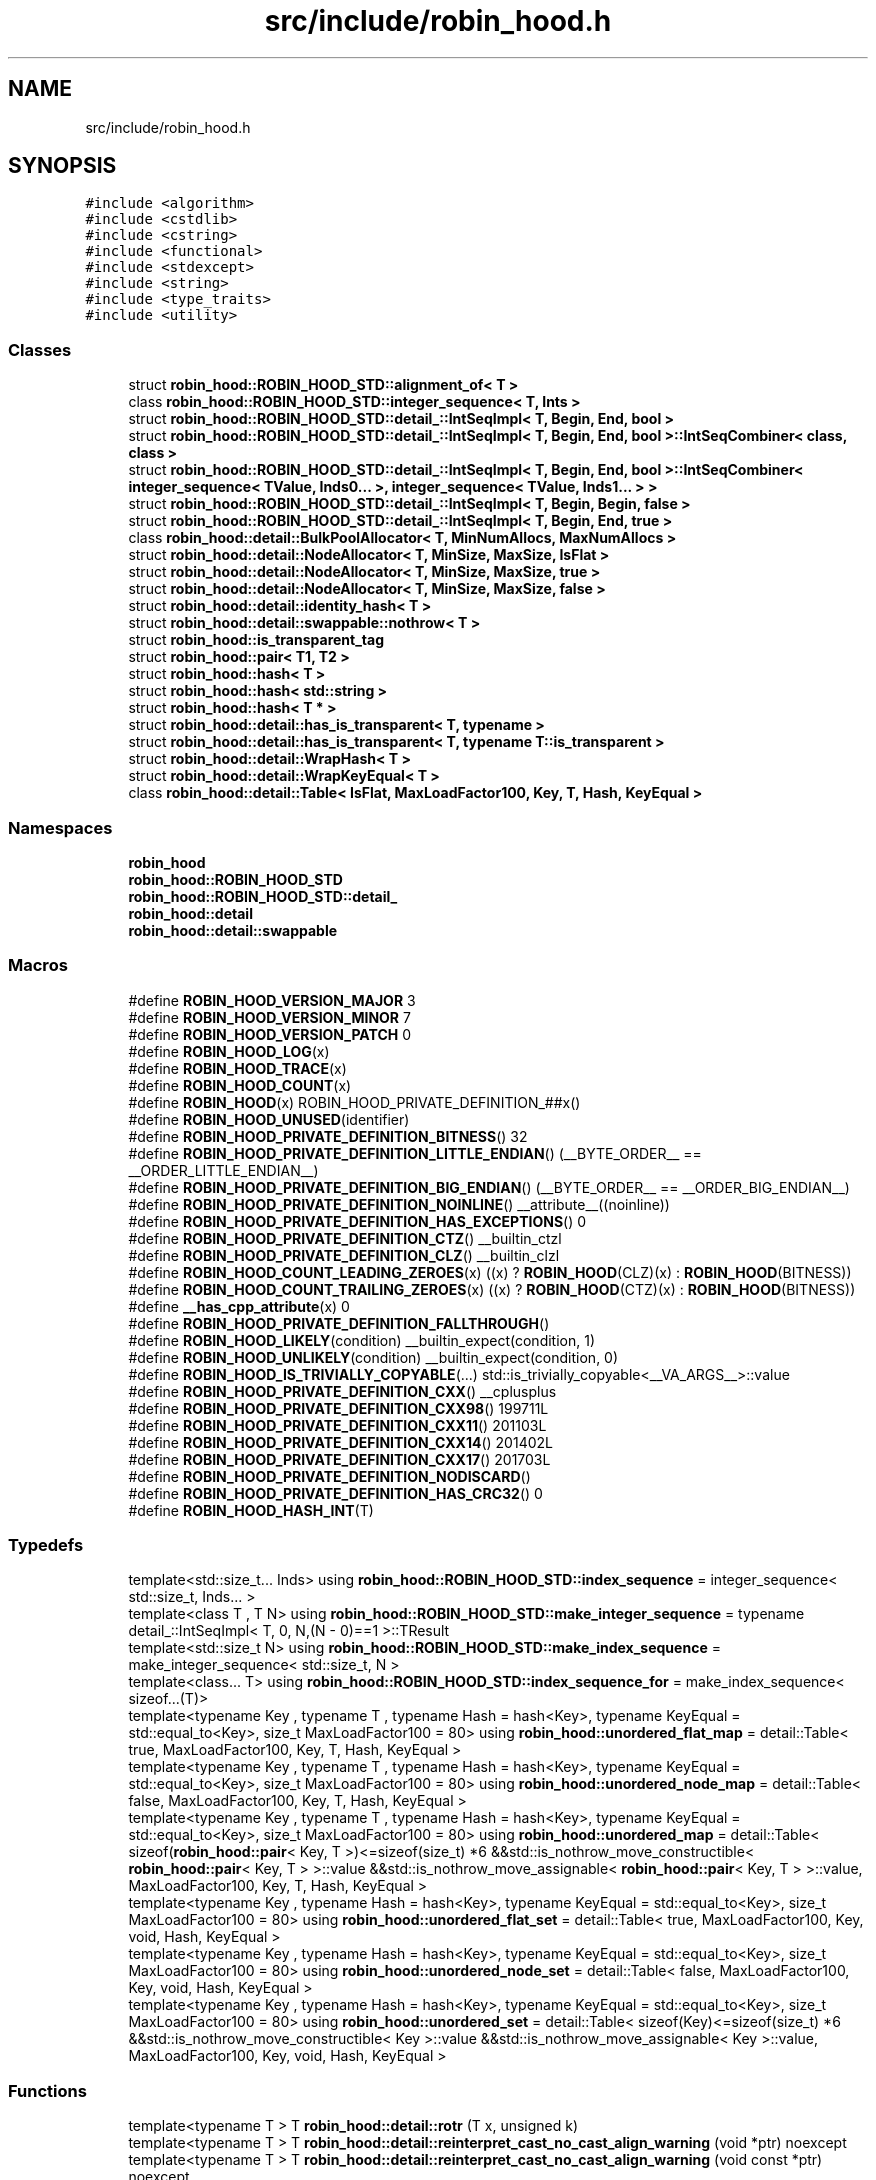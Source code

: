 .TH "src/include/robin_hood.h" 3 "Tue Apr 20 2021" "Version 2.0" "LRez" \" -*- nroff -*-
.ad l
.nh
.SH NAME
src/include/robin_hood.h
.SH SYNOPSIS
.br
.PP
\fC#include <algorithm>\fP
.br
\fC#include <cstdlib>\fP
.br
\fC#include <cstring>\fP
.br
\fC#include <functional>\fP
.br
\fC#include <stdexcept>\fP
.br
\fC#include <string>\fP
.br
\fC#include <type_traits>\fP
.br
\fC#include <utility>\fP
.br

.SS "Classes"

.in +1c
.ti -1c
.RI "struct \fBrobin_hood::ROBIN_HOOD_STD::alignment_of< T >\fP"
.br
.ti -1c
.RI "class \fBrobin_hood::ROBIN_HOOD_STD::integer_sequence< T, Ints >\fP"
.br
.ti -1c
.RI "struct \fBrobin_hood::ROBIN_HOOD_STD::detail_::IntSeqImpl< T, Begin, End, bool >\fP"
.br
.ti -1c
.RI "struct \fBrobin_hood::ROBIN_HOOD_STD::detail_::IntSeqImpl< T, Begin, End, bool >::IntSeqCombiner< class, class >\fP"
.br
.ti -1c
.RI "struct \fBrobin_hood::ROBIN_HOOD_STD::detail_::IntSeqImpl< T, Begin, End, bool >::IntSeqCombiner< integer_sequence< TValue, Inds0\&.\&.\&. >, integer_sequence< TValue, Inds1\&.\&.\&. > >\fP"
.br
.ti -1c
.RI "struct \fBrobin_hood::ROBIN_HOOD_STD::detail_::IntSeqImpl< T, Begin, Begin, false >\fP"
.br
.ti -1c
.RI "struct \fBrobin_hood::ROBIN_HOOD_STD::detail_::IntSeqImpl< T, Begin, End, true >\fP"
.br
.ti -1c
.RI "class \fBrobin_hood::detail::BulkPoolAllocator< T, MinNumAllocs, MaxNumAllocs >\fP"
.br
.ti -1c
.RI "struct \fBrobin_hood::detail::NodeAllocator< T, MinSize, MaxSize, IsFlat >\fP"
.br
.ti -1c
.RI "struct \fBrobin_hood::detail::NodeAllocator< T, MinSize, MaxSize, true >\fP"
.br
.ti -1c
.RI "struct \fBrobin_hood::detail::NodeAllocator< T, MinSize, MaxSize, false >\fP"
.br
.ti -1c
.RI "struct \fBrobin_hood::detail::identity_hash< T >\fP"
.br
.ti -1c
.RI "struct \fBrobin_hood::detail::swappable::nothrow< T >\fP"
.br
.ti -1c
.RI "struct \fBrobin_hood::is_transparent_tag\fP"
.br
.ti -1c
.RI "struct \fBrobin_hood::pair< T1, T2 >\fP"
.br
.ti -1c
.RI "struct \fBrobin_hood::hash< T >\fP"
.br
.ti -1c
.RI "struct \fBrobin_hood::hash< std::string >\fP"
.br
.ti -1c
.RI "struct \fBrobin_hood::hash< T * >\fP"
.br
.ti -1c
.RI "struct \fBrobin_hood::detail::has_is_transparent< T, typename >\fP"
.br
.ti -1c
.RI "struct \fBrobin_hood::detail::has_is_transparent< T, typename T::is_transparent >\fP"
.br
.ti -1c
.RI "struct \fBrobin_hood::detail::WrapHash< T >\fP"
.br
.ti -1c
.RI "struct \fBrobin_hood::detail::WrapKeyEqual< T >\fP"
.br
.ti -1c
.RI "class \fBrobin_hood::detail::Table< IsFlat, MaxLoadFactor100, Key, T, Hash, KeyEqual >\fP"
.br
.in -1c
.SS "Namespaces"

.in +1c
.ti -1c
.RI " \fBrobin_hood\fP"
.br
.ti -1c
.RI " \fBrobin_hood::ROBIN_HOOD_STD\fP"
.br
.ti -1c
.RI " \fBrobin_hood::ROBIN_HOOD_STD::detail_\fP"
.br
.ti -1c
.RI " \fBrobin_hood::detail\fP"
.br
.ti -1c
.RI " \fBrobin_hood::detail::swappable\fP"
.br
.in -1c
.SS "Macros"

.in +1c
.ti -1c
.RI "#define \fBROBIN_HOOD_VERSION_MAJOR\fP   3"
.br
.ti -1c
.RI "#define \fBROBIN_HOOD_VERSION_MINOR\fP   7"
.br
.ti -1c
.RI "#define \fBROBIN_HOOD_VERSION_PATCH\fP   0"
.br
.ti -1c
.RI "#define \fBROBIN_HOOD_LOG\fP(x)"
.br
.ti -1c
.RI "#define \fBROBIN_HOOD_TRACE\fP(x)"
.br
.ti -1c
.RI "#define \fBROBIN_HOOD_COUNT\fP(x)"
.br
.ti -1c
.RI "#define \fBROBIN_HOOD\fP(x)   ROBIN_HOOD_PRIVATE_DEFINITION_##x()"
.br
.ti -1c
.RI "#define \fBROBIN_HOOD_UNUSED\fP(identifier)"
.br
.ti -1c
.RI "#define \fBROBIN_HOOD_PRIVATE_DEFINITION_BITNESS\fP()   32"
.br
.ti -1c
.RI "#define \fBROBIN_HOOD_PRIVATE_DEFINITION_LITTLE_ENDIAN\fP()   (__BYTE_ORDER__ == __ORDER_LITTLE_ENDIAN__)"
.br
.ti -1c
.RI "#define \fBROBIN_HOOD_PRIVATE_DEFINITION_BIG_ENDIAN\fP()   (__BYTE_ORDER__ == __ORDER_BIG_ENDIAN__)"
.br
.ti -1c
.RI "#define \fBROBIN_HOOD_PRIVATE_DEFINITION_NOINLINE\fP()   __attribute__((noinline))"
.br
.ti -1c
.RI "#define \fBROBIN_HOOD_PRIVATE_DEFINITION_HAS_EXCEPTIONS\fP()   0"
.br
.ti -1c
.RI "#define \fBROBIN_HOOD_PRIVATE_DEFINITION_CTZ\fP()   __builtin_ctzl"
.br
.ti -1c
.RI "#define \fBROBIN_HOOD_PRIVATE_DEFINITION_CLZ\fP()   __builtin_clzl"
.br
.ti -1c
.RI "#define \fBROBIN_HOOD_COUNT_LEADING_ZEROES\fP(x)   ((x) ? \fBROBIN_HOOD\fP(CLZ)(x) : \fBROBIN_HOOD\fP(BITNESS))"
.br
.ti -1c
.RI "#define \fBROBIN_HOOD_COUNT_TRAILING_ZEROES\fP(x)   ((x) ? \fBROBIN_HOOD\fP(CTZ)(x) : \fBROBIN_HOOD\fP(BITNESS))"
.br
.ti -1c
.RI "#define \fB__has_cpp_attribute\fP(x)   0"
.br
.ti -1c
.RI "#define \fBROBIN_HOOD_PRIVATE_DEFINITION_FALLTHROUGH\fP()"
.br
.ti -1c
.RI "#define \fBROBIN_HOOD_LIKELY\fP(condition)   __builtin_expect(condition, 1)"
.br
.ti -1c
.RI "#define \fBROBIN_HOOD_UNLIKELY\fP(condition)   __builtin_expect(condition, 0)"
.br
.ti -1c
.RI "#define \fBROBIN_HOOD_IS_TRIVIALLY_COPYABLE\fP(\&.\&.\&.)   std::is_trivially_copyable<__VA_ARGS__>::value"
.br
.ti -1c
.RI "#define \fBROBIN_HOOD_PRIVATE_DEFINITION_CXX\fP()   __cplusplus"
.br
.ti -1c
.RI "#define \fBROBIN_HOOD_PRIVATE_DEFINITION_CXX98\fP()   199711L"
.br
.ti -1c
.RI "#define \fBROBIN_HOOD_PRIVATE_DEFINITION_CXX11\fP()   201103L"
.br
.ti -1c
.RI "#define \fBROBIN_HOOD_PRIVATE_DEFINITION_CXX14\fP()   201402L"
.br
.ti -1c
.RI "#define \fBROBIN_HOOD_PRIVATE_DEFINITION_CXX17\fP()   201703L"
.br
.ti -1c
.RI "#define \fBROBIN_HOOD_PRIVATE_DEFINITION_NODISCARD\fP()"
.br
.ti -1c
.RI "#define \fBROBIN_HOOD_PRIVATE_DEFINITION_HAS_CRC32\fP()   0"
.br
.ti -1c
.RI "#define \fBROBIN_HOOD_HASH_INT\fP(T)"
.br
.in -1c
.SS "Typedefs"

.in +1c
.ti -1c
.RI "template<std::size_t\&.\&.\&. Inds> using \fBrobin_hood::ROBIN_HOOD_STD::index_sequence\fP = integer_sequence< std::size_t, Inds\&.\&.\&. >"
.br
.ti -1c
.RI "template<class T , T N> using \fBrobin_hood::ROBIN_HOOD_STD::make_integer_sequence\fP = typename detail_::IntSeqImpl< T, 0, N,(N \- 0)==1 >::TResult"
.br
.ti -1c
.RI "template<std::size_t N> using \fBrobin_hood::ROBIN_HOOD_STD::make_index_sequence\fP = make_integer_sequence< std::size_t, N >"
.br
.ti -1c
.RI "template<class\&.\&.\&. T> using \fBrobin_hood::ROBIN_HOOD_STD::index_sequence_for\fP = make_index_sequence< sizeof\&.\&.\&.(T)>"
.br
.ti -1c
.RI "template<typename Key , typename T , typename Hash  = hash<Key>, typename KeyEqual  = std::equal_to<Key>, size_t MaxLoadFactor100 = 80> using \fBrobin_hood::unordered_flat_map\fP = detail::Table< true, MaxLoadFactor100, Key, T, Hash, KeyEqual >"
.br
.ti -1c
.RI "template<typename Key , typename T , typename Hash  = hash<Key>, typename KeyEqual  = std::equal_to<Key>, size_t MaxLoadFactor100 = 80> using \fBrobin_hood::unordered_node_map\fP = detail::Table< false, MaxLoadFactor100, Key, T, Hash, KeyEqual >"
.br
.ti -1c
.RI "template<typename Key , typename T , typename Hash  = hash<Key>, typename KeyEqual  = std::equal_to<Key>, size_t MaxLoadFactor100 = 80> using \fBrobin_hood::unordered_map\fP = detail::Table< sizeof(\fBrobin_hood::pair\fP< Key, T >)<=sizeof(size_t) *6 &&std::is_nothrow_move_constructible< \fBrobin_hood::pair\fP< Key, T > >::value &&std::is_nothrow_move_assignable< \fBrobin_hood::pair\fP< Key, T > >::value, MaxLoadFactor100, Key, T, Hash, KeyEqual >"
.br
.ti -1c
.RI "template<typename Key , typename Hash  = hash<Key>, typename KeyEqual  = std::equal_to<Key>, size_t MaxLoadFactor100 = 80> using \fBrobin_hood::unordered_flat_set\fP = detail::Table< true, MaxLoadFactor100, Key, void, Hash, KeyEqual >"
.br
.ti -1c
.RI "template<typename Key , typename Hash  = hash<Key>, typename KeyEqual  = std::equal_to<Key>, size_t MaxLoadFactor100 = 80> using \fBrobin_hood::unordered_node_set\fP = detail::Table< false, MaxLoadFactor100, Key, void, Hash, KeyEqual >"
.br
.ti -1c
.RI "template<typename Key , typename Hash  = hash<Key>, typename KeyEqual  = std::equal_to<Key>, size_t MaxLoadFactor100 = 80> using \fBrobin_hood::unordered_set\fP = detail::Table< sizeof(Key)<=sizeof(size_t) *6 &&std::is_nothrow_move_constructible< Key >::value &&std::is_nothrow_move_assignable< Key >::value, MaxLoadFactor100, Key, void, Hash, KeyEqual >"
.br
.in -1c
.SS "Functions"

.in +1c
.ti -1c
.RI "template<typename T > T \fBrobin_hood::detail::rotr\fP (T x, unsigned k)"
.br
.ti -1c
.RI "template<typename T > T \fBrobin_hood::detail::reinterpret_cast_no_cast_align_warning\fP (void *ptr) noexcept"
.br
.ti -1c
.RI "template<typename T > T \fBrobin_hood::detail::reinterpret_cast_no_cast_align_warning\fP (void const *ptr) noexcept"
.br
.ti -1c
.RI "template<typename E , typename\&.\&.\&. Args> void \fBrobin_hood::detail::doThrow\fP (Args &&\&.\&.\&. \fBROBIN_HOOD_UNUSED\fP(args))"
.br
.ti -1c
.RI "template<typename E , typename T , typename\&.\&.\&. Args> T * \fBrobin_hood::detail::assertNotNull\fP (T *t, Args &&\&.\&.\&. args)"
.br
.ti -1c
.RI "template<typename T > T \fBrobin_hood::detail::unaligned_load\fP (void const *ptr) noexcept"
.br
.ti -1c
.RI "template<typename A , typename B > void \fBrobin_hood::swap\fP (pair< A, B > &a, pair< A, B > &b) noexcept(noexcept(std::declval< pair< A, B > & >()\&.swap(std::declval< pair< A, B > & >())))"
.br
.ti -1c
.RI "template<typename A , typename B > constexpr bool \fBrobin_hood::operator==\fP (pair< A, B > const &x, pair< A, B > const &y)"
.br
.ti -1c
.RI "template<typename A , typename B > constexpr bool \fBrobin_hood::operator!=\fP (pair< A, B > const &x, pair< A, B > const &y)"
.br
.ti -1c
.RI "template<typename A , typename B > constexpr bool \fBrobin_hood::operator<\fP (pair< A, B > const &x, pair< A, B > const &y) noexcept(noexcept(std::declval< A const & >()< std::declval< A const & >()) &&noexcept(std::declval< B const & >()< std::declval< B const & >()))"
.br
.ti -1c
.RI "template<typename A , typename B > constexpr bool \fBrobin_hood::operator>\fP (pair< A, B > const &x, pair< A, B > const &y)"
.br
.ti -1c
.RI "template<typename A , typename B > constexpr bool \fBrobin_hood::operator<=\fP (pair< A, B > const &x, pair< A, B > const &y)"
.br
.ti -1c
.RI "template<typename A , typename B > constexpr bool \fBrobin_hood::operator>=\fP (pair< A, B > const &x, pair< A, B > const &y)"
.br
.ti -1c
.RI "size_t \fBrobin_hood::hash_int\fP (uint64_t obj) noexcept"
.br
.ti -1c
.RI "\fBrobin_hood::ROBIN_HOOD_HASH_INT\fP (bool)"
.br
.ti -1c
.RI "\fBrobin_hood::ROBIN_HOOD_HASH_INT\fP (char)"
.br
.ti -1c
.RI "\fBrobin_hood::ROBIN_HOOD_HASH_INT\fP (signed char)"
.br
.ti -1c
.RI "\fBrobin_hood::ROBIN_HOOD_HASH_INT\fP (unsigned char)"
.br
.ti -1c
.RI "\fBrobin_hood::ROBIN_HOOD_HASH_INT\fP (char16_t)"
.br
.ti -1c
.RI "\fBrobin_hood::ROBIN_HOOD_HASH_INT\fP (char32_t)"
.br
.ti -1c
.RI "\fBrobin_hood::ROBIN_HOOD_HASH_INT\fP (wchar_t)"
.br
.ti -1c
.RI "\fBrobin_hood::ROBIN_HOOD_HASH_INT\fP (short)"
.br
.ti -1c
.RI "\fBrobin_hood::ROBIN_HOOD_HASH_INT\fP (unsigned short)"
.br
.ti -1c
.RI "\fBrobin_hood::ROBIN_HOOD_HASH_INT\fP (int)"
.br
.ti -1c
.RI "\fBrobin_hood::ROBIN_HOOD_HASH_INT\fP (unsigned int)"
.br
.ti -1c
.RI "\fBrobin_hood::ROBIN_HOOD_HASH_INT\fP (long)"
.br
.ti -1c
.RI "\fBrobin_hood::ROBIN_HOOD_HASH_INT\fP (long long)"
.br
.ti -1c
.RI "\fBrobin_hood::ROBIN_HOOD_HASH_INT\fP (unsigned long)"
.br
.ti -1c
.RI "\fBrobin_hood::ROBIN_HOOD_HASH_INT\fP (unsigned long long)"
.br
.in -1c
.SH "Macro Definition Documentation"
.PP 
.SS "#define __has_cpp_attribute(x)   0"

.PP
Definition at line 175 of file robin_hood\&.h\&.
.SS "#define ROBIN_HOOD(x)   ROBIN_HOOD_PRIVATE_DEFINITION_##x()"

.PP
Definition at line 92 of file robin_hood\&.h\&.
.SS "#define ROBIN_HOOD_COUNT(x)"

.PP
Definition at line 87 of file robin_hood\&.h\&.
.SS "#define ROBIN_HOOD_COUNT_LEADING_ZEROES(x)   ((x) ? \fBROBIN_HOOD\fP(CLZ)(x) : \fBROBIN_HOOD\fP(BITNESS))"

.PP
Definition at line 169 of file robin_hood\&.h\&.
.SS "#define ROBIN_HOOD_COUNT_TRAILING_ZEROES(x)   ((x) ? \fBROBIN_HOOD\fP(CTZ)(x) : \fBROBIN_HOOD\fP(BITNESS))"

.PP
Definition at line 170 of file robin_hood\&.h\&.
.SS "#define ROBIN_HOOD_HASH_INT(T)"
\fBValue:\fP
.PP
.nf
    template <>                                          \
    struct hash<T> {                                     \
        size_t operator()(T obj) const noexcept {        \
            return hash_int(static_cast<uint64_t>(obj)); \
        }                                                \
    }
.fi
.PP
Definition at line 795 of file robin_hood\&.h\&.
.SS "#define ROBIN_HOOD_IS_TRIVIALLY_COPYABLE( \&.\&.\&.)   std::is_trivially_copyable<__VA_ARGS__>::value"

.PP
Definition at line 199 of file robin_hood\&.h\&.
.SS "#define ROBIN_HOOD_LIKELY(condition)   __builtin_expect(condition, 1)"

.PP
Definition at line 190 of file robin_hood\&.h\&.
.SS "#define ROBIN_HOOD_LOG(x)"

.PP
Definition at line 56 of file robin_hood\&.h\&.
.SS "#define ROBIN_HOOD_PRIVATE_DEFINITION_BIG_ENDIAN()   (__BYTE_ORDER__ == __ORDER_BIG_ENDIAN__)"

.PP
Definition at line 113 of file robin_hood\&.h\&.
.SS "#define ROBIN_HOOD_PRIVATE_DEFINITION_BITNESS()   32"

.PP
Definition at line 99 of file robin_hood\&.h\&.
.SS "#define ROBIN_HOOD_PRIVATE_DEFINITION_CLZ()   __builtin_clzl"

.PP
Definition at line 164 of file robin_hood\&.h\&.
.SS "#define ROBIN_HOOD_PRIVATE_DEFINITION_CTZ()   __builtin_ctzl"

.PP
Definition at line 163 of file robin_hood\&.h\&.
.SS "#define ROBIN_HOOD_PRIVATE_DEFINITION_CXX()   __cplusplus"

.PP
Definition at line 203 of file robin_hood\&.h\&.
.SS "#define ROBIN_HOOD_PRIVATE_DEFINITION_CXX11()   201103L"

.PP
Definition at line 205 of file robin_hood\&.h\&.
.SS "#define ROBIN_HOOD_PRIVATE_DEFINITION_CXX14()   201402L"

.PP
Definition at line 206 of file robin_hood\&.h\&.
.SS "#define ROBIN_HOOD_PRIVATE_DEFINITION_CXX17()   201703L"

.PP
Definition at line 207 of file robin_hood\&.h\&.
.SS "#define ROBIN_HOOD_PRIVATE_DEFINITION_CXX98()   199711L"

.PP
Definition at line 204 of file robin_hood\&.h\&.
.SS "#define ROBIN_HOOD_PRIVATE_DEFINITION_FALLTHROUGH()"

.PP
Definition at line 182 of file robin_hood\&.h\&.
.SS "#define ROBIN_HOOD_PRIVATE_DEFINITION_HAS_CRC32()   0"

.PP
Definition at line 232 of file robin_hood\&.h\&.
.SS "#define ROBIN_HOOD_PRIVATE_DEFINITION_HAS_EXCEPTIONS()   0"

.PP
Definition at line 125 of file robin_hood\&.h\&.
.SS "#define ROBIN_HOOD_PRIVATE_DEFINITION_LITTLE_ENDIAN()   (__BYTE_ORDER__ == __ORDER_LITTLE_ENDIAN__)"

.PP
Definition at line 111 of file robin_hood\&.h\&.
.SS "#define ROBIN_HOOD_PRIVATE_DEFINITION_NODISCARD()"

.PP
Definition at line 212 of file robin_hood\&.h\&.
.SS "#define ROBIN_HOOD_PRIVATE_DEFINITION_NOINLINE()   __attribute__((noinline))"

.PP
Definition at line 120 of file robin_hood\&.h\&.
.SS "#define ROBIN_HOOD_TRACE(x)"

.PP
Definition at line 65 of file robin_hood\&.h\&.
.SS "#define ROBIN_HOOD_UNLIKELY(condition)   __builtin_expect(condition, 0)"

.PP
Definition at line 191 of file robin_hood\&.h\&.
.SS "#define ROBIN_HOOD_UNUSED(identifier)"

.PP
Definition at line 95 of file robin_hood\&.h\&.
.SS "#define ROBIN_HOOD_VERSION_MAJOR   3"

.PP
Definition at line 38 of file robin_hood\&.h\&.
.SS "#define ROBIN_HOOD_VERSION_MINOR   7"

.PP
Definition at line 39 of file robin_hood\&.h\&.
.SS "#define ROBIN_HOOD_VERSION_PATCH   0"

.PP
Definition at line 40 of file robin_hood\&.h\&.
.SH "Author"
.PP 
Generated automatically by Doxygen for LRez from the source code\&.
